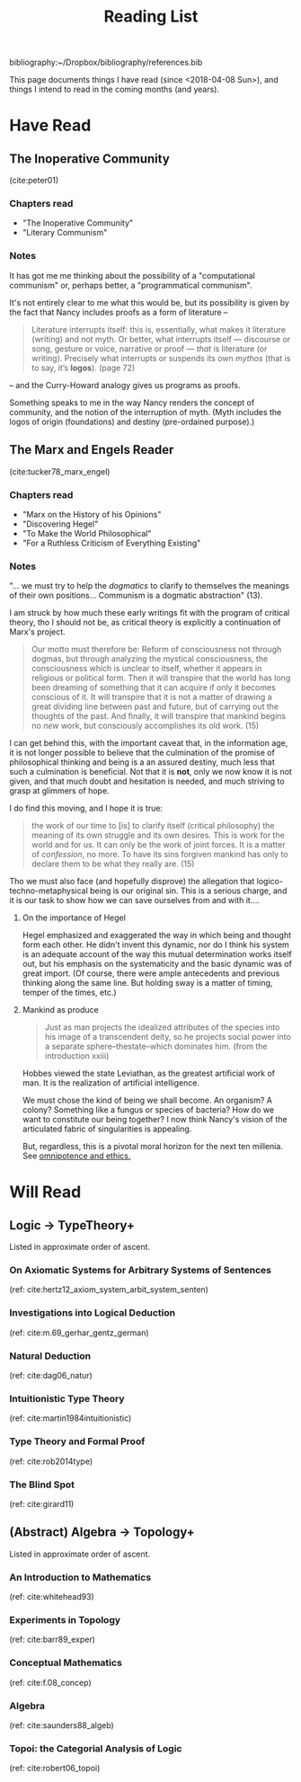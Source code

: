 #+TITLE: Reading List

bibliography:~/Dropbox/bibliography/references.bib

This page documents things I have read (since <2018-04-08 Sun>), and things I
intend to read in the coming months (and years).

* Have Read

** The Inoperative Community
   (cite:peter01)

*** Chapters read

    - "The Inoperative Community"
    - "Literary Communism"

*** Notes
    It has got me me thinking about the possibility of a "computational
    communism" or, perhaps better, a "programmatical communism".

    It's not entirely clear to me what this would be, but its possibility is
    given by the fact that Nancy includes proofs as a form of literature --

    #+BEGIN_QUOTE
    Literature interrupts itself: this is, essentially, what
    makes it literature (writing) and not myth. Or better, what interrupts itself
    — discourse or song, gesture or voice, narrative or proof — /that/ is
    literature (or writing). Precisely what interrupts or suspends its own
    /mythos/ (that is to say, it’s *logos*). (page 72)
    #+END_QUOTE

    -- and the Curry-Howard analogy gives us programs as proofs.

    Something speaks to me in the way Nancy renders the concept of community, and
    the notion of the interruption of myth. (Myth includes the logos of origin
    (foundations) and destiny (pre-ordained purpose).)

** The Marx and Engels Reader
   (cite:tucker78_marx_engel)

*** Chapters read
    - "Marx on the History of his Opinions"
    - "Discovering Hegel"
    - "To Make the World Philosophical"
    - "For a Ruthless Criticism of Everything Existing"
*** Notes
    "... we must try to help the /dogmatics/ to clarify to themselves the
    meanings of their own positions... Communism is a dogmatic abstraction" (13).

    I am struck by how much these early writings fit with the program of
    critical theory, tho I should not be, as critical theory is explicitly a
    continuation of Marx's project.

    #+BEGIN_QUOTE
    Our motto must therefore be: Reform of consciousness not through dogmas,
    but through analyzing the mystical consciousness, the consciousness which is
    unclear to itself, whether it appears in religious or political form. Then
    it will transpire that the world has long been dreaming of something that
    it can acquire if only it becomes conscious of it. It will transpire that it
    is not a matter of drawing a great dividing line between past and future,
    but of carrying out the thoughts of the past. And finally, it will transpire
    that mankind begins no /new/ work, but consciously accomplishes its old
    work. (15)
    #+END_QUOTE

    I can get behind this, with the important caveat that, in the information
    age, it is not longer possible to believe that the culmination of the
    promise of philosophical thinking and being is a an assured destiny, much
    less that such a culmination is beneficial. Not that it is *not*, only we
    now know it is not given, and that much doubt and hesitation is needed, and
    much striving to grasp at glimmers of hope.

    I do find this moving, and I hope it is true:

    #+BEGIN_QUOTE
    the work of our time to [is] to clarify itself (critical philosophy) the
    meaning of its own struggle and its own desires. This is work for the world
    and for us. It can only be the work of joint forces. It is a matter of
    /confession/, no more. To have its sins forgiven mankind has only to
    declare them to be what they really are. (15)
    #+END_QUOTE

    Tho we must also face (and hopefully disprove) the allegation that
    logico-techno-metaphysical being is our original sin. This is a serious
    charge, and it is our task to show how we can save ourselves from and with
    it....

**** On the importance of Hegel
     Hegel emphasized and exaggerated the way in which being and thought form
     each other. He didn't invent this dynamic, nor do I think his system is an
     adequate account of the way this mutual determination works itself out, but
     his emphasis on the systematicity and the basic dynamic was of great
     import. (Of course, there were ample antecedents and previous thinking
     along the same line. But holding sway is a matter of timing, temper of the
     times, etc.)

**** Mankind as produce

     #+BEGIN_QUOTE
     Just as man projects the idealized attributes of the species into his image
     of a transcendent deity, so he projects social power into a separate
     sphere--thestate--which dominates him. (from the introduction xxiii)
     #+END_QUOTE
     Hobbes viewed the state Leviathan, as the greatest artificial work of man.
     It is the realization of artificial intelligence.

     We must chose the kind of being we shall become.  An organism? A colony?
     Something like a fungus or species of bacteria? How do we want to
     constitute our being together? I now think Nancy's vision of the
     articulated fabric of singularities is appealing.

     But, regardless, this is a pivotal moral horizon for the next ten millenia.
     See [[file:omnipotence.org][omnipotence and ethics.]]
* Will Read
** Logic -> TypeTheory+
   Listed in approximate order of ascent.
*** On Axiomatic Systems for Arbitrary Systems of Sentences
    (ref: cite:hertz12_axiom_system_arbit_system_senten)
*** Investigations into Logical Deduction
    (ref: cite:m.69_gerhar_gentz_german)
*** Natural Deduction
    (ref: cite:dag06_natur)
*** Intuitionistic Type Theory
    (ref: cite:martin1984intuitionistic)
*** Type Theory and Formal Proof
    (ref: cite:rob2014type)
*** The Blind Spot
    (ref: cite:girard11)
** (Abstract) Algebra -> Topology+
   Listed in approximate order of ascent.
*** An Introduction to Mathematics
    (ref: cite:whitehead93)
*** Experiments in Topology
    (ref: cite:barr89_exper)
*** Conceptual Mathematics
    (ref: cite:f.08_concep)
*** Algebra
    (ref: cite:saunders88_algeb)
*** Topoi: the Categorial Analysis of Logic
    (ref: cite:robert06_topoi)



